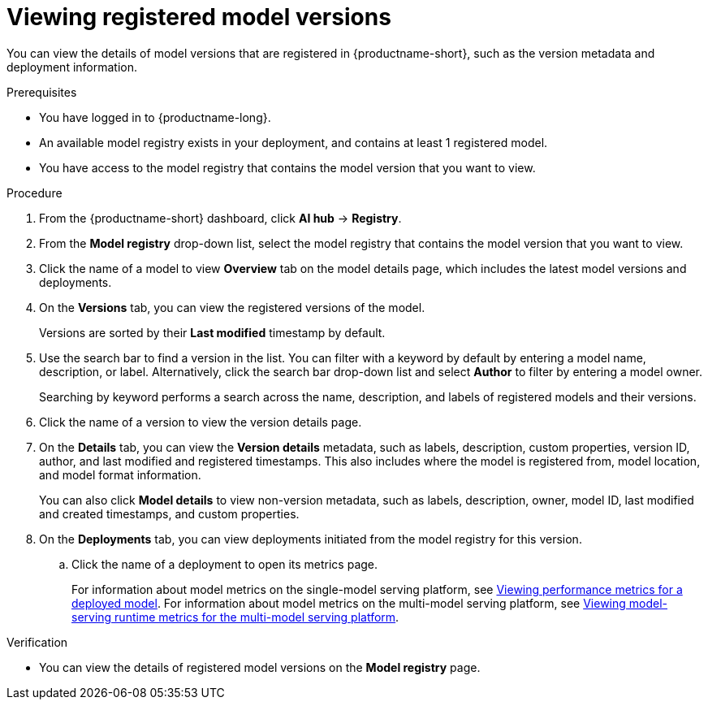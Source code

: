 :_module-type: PROCEDURE

[id="viewing-registered-model-versions_{context}"]
= Viewing registered model versions

[role='_abstract']
You can view the details of model versions that are registered in {productname-short}, such as the version metadata and deployment information.

.Prerequisites
* You have logged in to {productname-long}.
* An available model registry exists in your deployment, and contains at least 1 registered model.
* You have access to the model registry that contains the model version that you want to view.

.Procedure
. From the {productname-short} dashboard, click *AI hub* -> *Registry*.
. From the *Model registry* drop-down list, select the model registry that contains the model version that you want to view.
. Click the name of a model to view *Overview* tab on the model details page, which includes the latest model versions and deployments. 
. On the *Versions* tab, you can view the registered versions of the model.
+
Versions are sorted by their *Last modified* timestamp by default.
. Use the search bar to find a version in the list. You can filter with a keyword by default by entering a model name, description, or label. Alternatively, click the search bar drop-down list and select *Author* to filter by entering a model owner.
+
Searching by keyword performs a search across the name, description, and labels of registered models and their versions.
. Click the name of a version to view the version details page.
. On the *Details* tab, you can view the *Version details* metadata, such as labels, description, custom properties, version ID, author, and last modified and registered timestamps. This also includes where the model is registered from, model location, and model format information. 
+
You can also click *Model details* to view non-version metadata, such as labels, description, owner, model ID, last modified and created timestamps, and custom properties.
. On the *Deployments* tab, you can view deployments initiated from the model registry for this version.
.. Click the name of a deployment to open its metrics page. 
+
ifndef::upstream[]
For information about model metrics on the single-model serving platform, see link:{rhoaidocshome}{default-format-url}/deploying_models/deploying_models_on_the_single_model_serving_platform#viewing-performance-metrics-for-deployed-model_rhoai-user[Viewing performance metrics for a deployed model]. For information about model metrics on the multi-model serving platform, see link:{rhoaidocshome}{default-format-url}/deploying_models/deploying_models_on_the_multi_model_serving_platform#viewing-metrics-for-the-multi-model-serving-platform_rhoai-user[Viewing model-serving runtime metrics for the multi-model serving platform]. 
endif::[]
ifdef::upstream[]
For information about model metrics on the single-model serving platform, see link:{odhdocshome}/managing-and-monitoring-models/#_monitoring_model_performance_2[Managing and monitoring models: Monitoring model performance]. For information about model metrics on the multi-model serving platform, see link:{odhdocshome}/managing-and-monitoring-models/#_monitoring_model_performance[Managing and monitoring moodels: Monitoring model performance]. 
endif::[]

.Verification
* You can view the details of registered model versions on the *Model registry* page.

//[role='_additional-resources']
//.Additional resources
